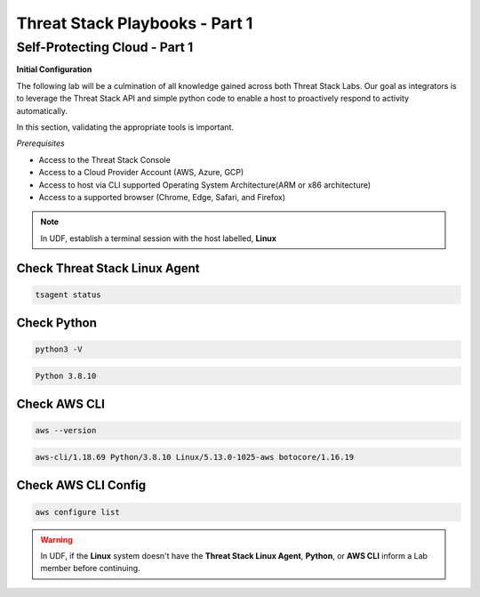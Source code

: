 Threat Stack Playbooks - Part 1
===============================

Self-Protecting Cloud - Part 1
------------------------------

**Initial Configuration**

The following lab will be a culmination of all knowledge gained across both Threat Stack Labs. Our goal as integrators is to leverage the Threat Stack API and simple python code to enable a host to proactively respond to activity automatically.

In this section, validating the appropriate tools is important. 

*Prerequisites*

* Access to the Threat Stack Console
* Access to a Cloud Provider Account (AWS, Azure, GCP)
* Access to host via CLI supported Operating System Architecture(ARM or x86 architecture)
* Access to a supported browser (Chrome, Edge, Safari, and Firefox)

.. note::
   In UDF, establish a terminal session with the host labelled, **Linux**

Check Threat Stack Linux Agent
^^^^^^^^^^^^^^^^^^^^^^^^^^^^^^

.. code-block::

   tsagent status


.. code-block::
   UP Threat Stack Agent Daemon
   UP Threat Stack Backend Connection
   UP Threat Stack Heartbeat Service
   UP Threat Stack Docker Monitoring
   UP Threat Stack Containerd Monitoring
   UP Threat Stack Network Tracer
   UP Threat Stack DNS Tracer
   UP Threat Stack Login Collector
   UP Threat Stack Log Scan Service
   UP Threat Stack Vulnerability Scanner
   UP Threat Stack Audit Collection
   UP Threat Stack File Integrity Monitor


Check Python 
^^^^^^^^^^^^^

.. code-block::

   python3 -V


.. code-block::

   Python 3.8.10



Check AWS CLI 
^^^^^^^^^^^^^

.. code-block::

   aws --version


.. code-block::

   aws-cli/1.18.69 Python/3.8.10 Linux/5.13.0-1025-aws botocore/1.16.19



Check AWS CLI Config 
^^^^^^^^^^^^^^^^^^^

.. code-block::

  aws configure list 
  

.. image:: _static/_AWS_ConfigCheck.gif


.. warning::
   In UDF, if the **Linux** system doesn't have the **Threat Stack Linux Agent**, **Python**, or **AWS CLI** inform a Lab member before continuing.
